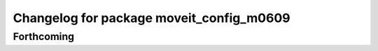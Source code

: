^^^^^^^^^^^^^^^^^^^^^^^^^^^^^^^^^^^^^^^^^
Changelog for package moveit_config_m0609
^^^^^^^^^^^^^^^^^^^^^^^^^^^^^^^^^^^^^^^^^

Forthcoming
-----------
